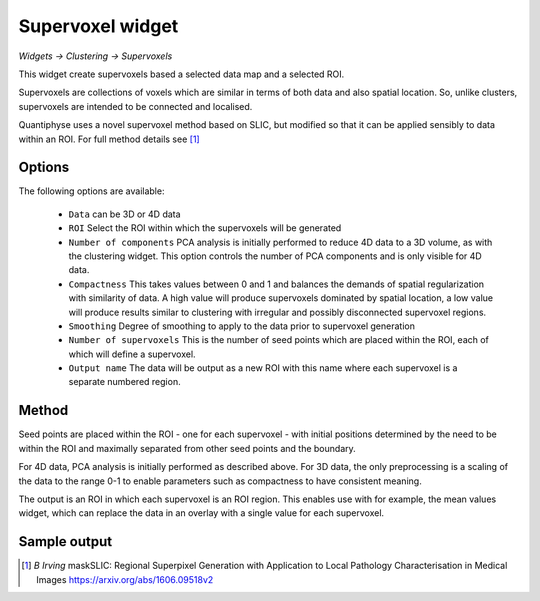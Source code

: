 Supervoxel widget
=================

*Widgets -> Clustering -> Supervoxels*

This widget create supervoxels based a selected data map and a selected ROI.

Supervoxels are collections of voxels which are similar in terms of both data and also
spatial location. So, unlike clusters, supervoxels are intended to be connected and localised.

Quantiphyse uses a novel supervoxel method based on SLIC, but modified so that it can
be applied sensibly to data within an ROI. For full method details see [1]_

Options
-------

.. image:: screenshots/sv_options.png

The following options are available:

  - ``Data`` can be 3D or 4D data
  - ``ROI`` Select the ROI within which the supervoxels will be generated
  - ``Number of components`` PCA analysis is initially performed to reduce 4D data to a 3D volume, as with the clustering widget. This option controls the number of PCA components and is only visible for 4D data.
  - ``Compactness`` This takes values between 0 and 1 and balances the demands of spatial regularization with similarity of data. A high value will produce supervoxels dominated by spatial location, a low value will produce results similar to clustering with irregular and possibly disconnected supervoxel regions.
  - ``Smoothing`` Degree of smoothing to apply to the data prior to supervoxel generation
  - ``Number of supervoxels`` This is the number of seed points which are placed within the ROI, each of which will define a supervoxel.
  - ``Output name`` The data will be output as a new ROI with this name where each supervoxel is a separate numbered region.

Method
------

Seed points are placed within the ROI - one for each supervoxel - with initial positions determined by the need to be within the ROI and maximally separated from other seed points and the boundary.

For 4D data, PCA analysis is initially performed as described above. For 3D data, the only preprocessing is a scaling of the data to the range 0-1 to enable parameters such as compactness to have consistent meaning.

The output is an ROI in which each supervoxel is an ROI region. This enables use with for example, the mean values widget, which can replace the data in an overlay with a single value for each supervoxel.

Sample output
-------------

.. image:: screenshots/sv_output.jpg

.. [1] *B Irving* maskSLIC: Regional Superpixel Generation with Application to Local Pathology Characterisation in Medical Images https://arxiv.org/abs/1606.09518v2
